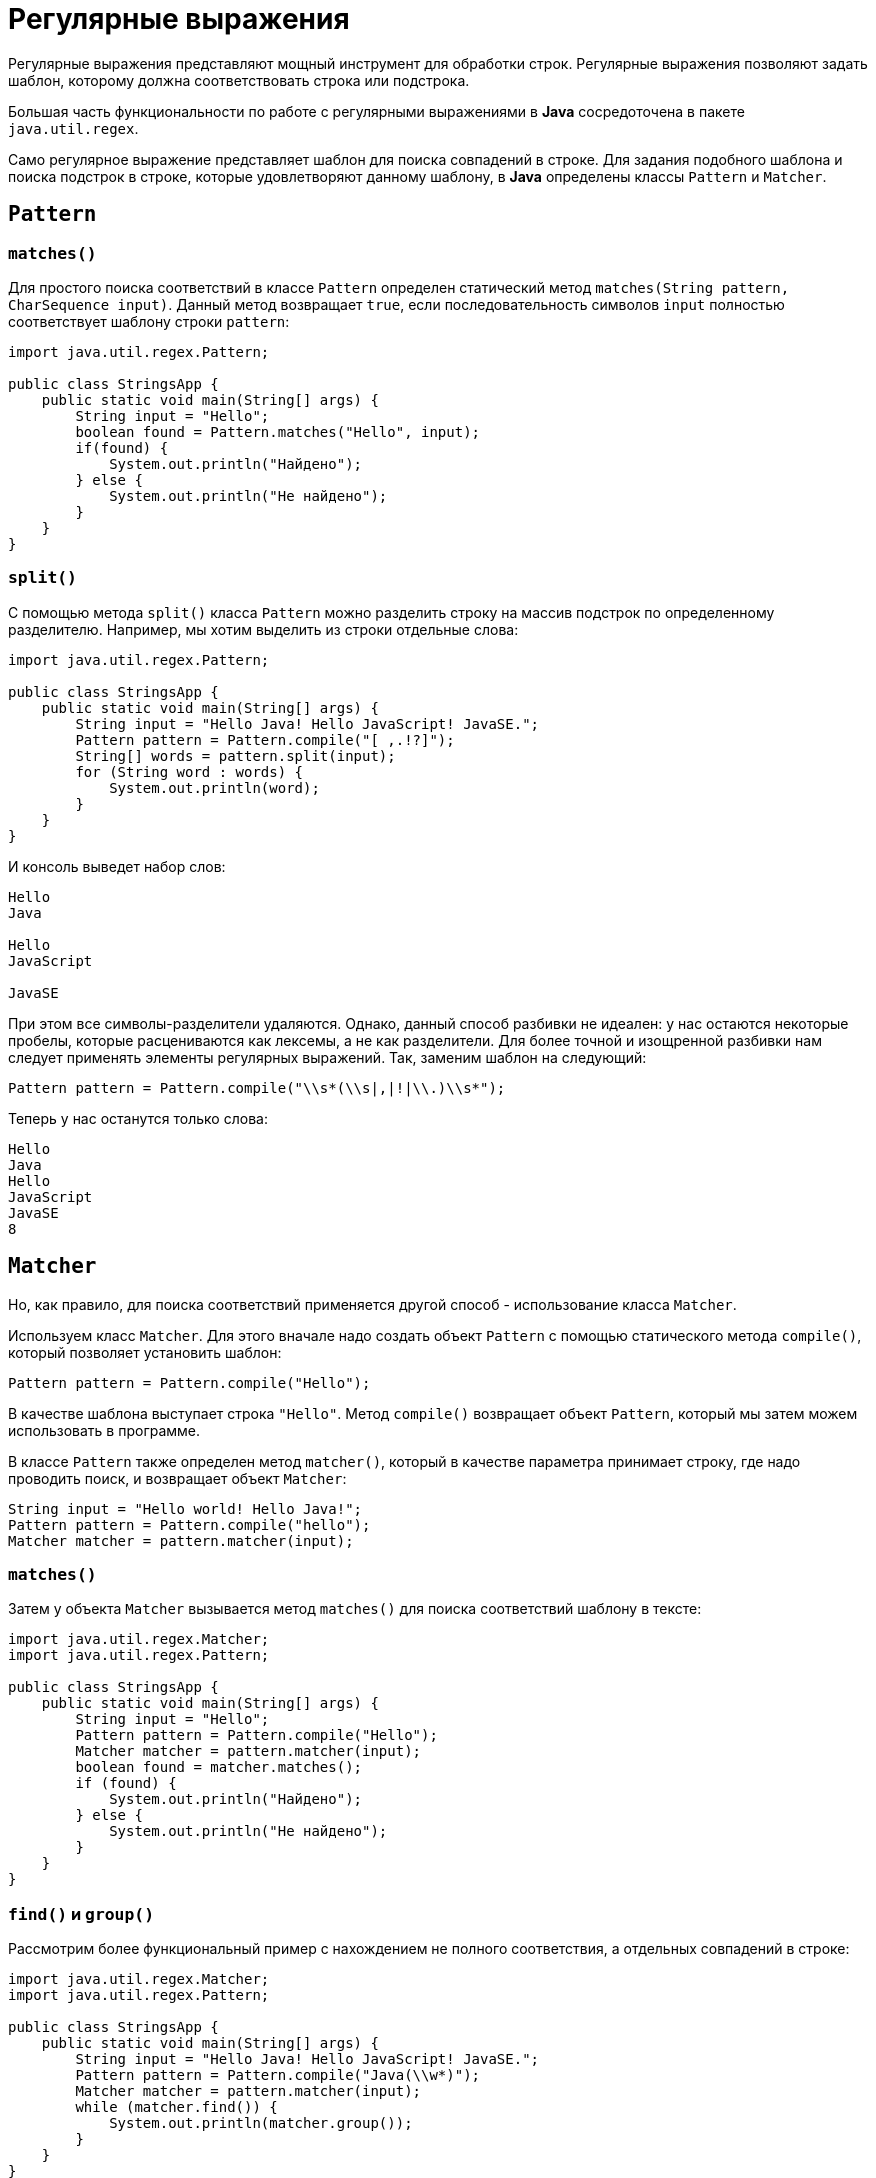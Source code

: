 = Регулярные выражения

Регулярные выражения представляют мощный инструмент для обработки строк. Регулярные выражения позволяют задать шаблон, которому должна соответствовать строка или подстрока.

Большая часть функциональности по работе с регулярными выражениями в *Java* сосредоточена в пакете `java.util.regex`.

Само регулярное выражение представляет шаблон для поиска совпадений в строке. Для задания подобного шаблона и поиска подстрок в строке, которые удовлетворяют данному шаблону, в *Java* определены классы `Pattern` и `Matcher`.

== `Pattern`

=== `matches()`

Для простого поиска соответствий в классе `Pattern` определен статический метод `matches(String pattern, CharSequence input)`. Данный метод возвращает `true`, если последовательность символов `input` полностью соответствует шаблону строки `pattern`:

[source, java]
----
import java.util.regex.Pattern;

public class StringsApp {
    public static void main(String[] args) {
        String input = "Hello";
        boolean found = Pattern.matches("Hello", input);
        if(found) {
            System.out.println("Найдено");
        } else {
            System.out.println("Не найдено");
        }
    }
}
----

=== `split()`

С помощью метода `split()` класса `Pattern` можно разделить строку на массив подстрок по определенному разделителю. Например, мы хотим выделить из строки отдельные слова:

[source, java]
----
import java.util.regex.Pattern;

public class StringsApp {
    public static void main(String[] args) {
        String input = "Hello Java! Hello JavaScript! JavaSE.";
        Pattern pattern = Pattern.compile("[ ,.!?]");
        String[] words = pattern.split(input);
        for (String word : words) {
            System.out.println(word);
        }
    }
}
----

И консоль выведет набор слов:

[source, out]
----
Hello
Java

Hello
JavaScript

JavaSE
----

При этом все символы-разделители удаляются. Однако, данный способ разбивки не идеален: у нас остаются некоторые пробелы, которые расцениваются как лексемы, а не как разделители. Для более точной и изощренной разбивки нам следует применять элементы регулярных выражений. Так, заменим шаблон на следующий:

[source, java]
----
Pattern pattern = Pattern.compile("\\s*(\\s|,|!|\\.)\\s*");
----

Теперь у нас останутся только слова:

[source, out]
----
Hello
Java
Hello
JavaScript
JavaSE
8
----

== `Matcher`

Но, как правило, для поиска соответствий применяется другой способ - использование класса `Matcher`.

Используем класс `Matcher`. Для этого вначале надо создать объект `Pattern` с помощью статического метода `compile()`, который позволяет установить шаблон:

[source, java]
----
Pattern pattern = Pattern.compile("Hello");
----

В качестве шаблона выступает строка `"Hello"`. Метод `compile()` возвращает объект `Pattern`, который мы затем можем использовать в программе.

В классе `Pattern` также определен метод `matcher()`, который в качестве параметра принимает строку, где надо проводить поиск, и возвращает объект `Matcher`:

[source, java]
----
String input = "Hello world! Hello Java!";
Pattern pattern = Pattern.compile("hello");
Matcher matcher = pattern.matcher(input);
----

=== `matches()`

Затем у объекта `Matcher` вызывается метод `matches()` для поиска соответствий шаблону в тексте:

[source, java]
----
import java.util.regex.Matcher;
import java.util.regex.Pattern;

public class StringsApp {
    public static void main(String[] args) {
        String input = "Hello";
        Pattern pattern = Pattern.compile("Hello");
        Matcher matcher = pattern.matcher(input);
        boolean found = matcher.matches();
        if (found) {
            System.out.println("Найдено");
        } else {
            System.out.println("Не найдено");
        }
    }
}
----

=== `find()` и `group()`

Рассмотрим более функциональный пример с нахождением не полного соответствия, а отдельных совпадений в строке:

[source, java]
----
import java.util.regex.Matcher;
import java.util.regex.Pattern;

public class StringsApp {
    public static void main(String[] args) {
        String input = "Hello Java! Hello JavaScript! JavaSE.";
        Pattern pattern = Pattern.compile("Java(\\w*)");
        Matcher matcher = pattern.matcher(input);
        while (matcher.find()) {
            System.out.println(matcher.group());
        }
    }
}
----

Допустим, мы хотим найти в строке все вхождения слова `Java`. В исходной строке это три слова: `"Java"`, `"JavaScript"` и `"JavaSE"`. Для этого применим шаблон `"Java(\\w*)"`. Данный шаблон использует синтаксис регулярных выражений. Слово `"Java"` в начале говорит о том, что все совпадения в строке должны начинаться на `Java`. Выражение `(\\w*)` означает, что после `"Java"` в совпадении может находиться любое количество алфавитно-цифровых символов. Выражение `\w` означает алфавитно-цифровой символ, а звездочка после выражения указывает на неопределенное их количество - их может быть один, два, три или вообще не быть. И чтобы java не рассматривала `\w` как эскейп-последовательность, как `\n`, то выражение экранируется еще одним слешем.

Далее применяется метод `find()` класса `Matcher`, который позволяет переходить к следующему совпадению в строке. То есть первый вызов этого метода найдет первое совпадение в строке, второй вызов найдет второе совпадение и т.д. То есть с помощью цикла `while(matcher.find())` мы можем пройтись по всем совпадениям. Каждое совпадение мы можем получить с помощью метода `matcher.group()`. В итоге программа выдаст следующий результат:

[source, out]
----
Java
JavaScript
JavaSE
----

=== `replaceAll()`

Можно сделать замену всех совпадений с помощью метода `replaceAll()`:

[source, java]
----
String input = "Hello Java! Hello JavaScript! JavaSE.";
Pattern pattern = Pattern.compile("Java(\\w*)");
Matcher matcher = pattern.matcher(input);
String newStr = matcher.replaceAll("HTML");
System.out.println(newStr); // Hello HTML! Hello HTML! HTML.
----

== `String`

Некоторые методы класса `String` принимают регулярные выражения и используют их для выполнения операций над строками.

=== `split()`

Для разделения строки на подстроки применяется метод `split()`. В качестве параметра он может принимать регулярное выражение, которое представляет критерий разделения строки.

Например, разделим предложение на слова:

[source, java]
----
String text = "FIFA will never regret it";
String[] words = text.split("\\s*(\\s|,|!|\\.)\\s*");
for (String word : words) {
    System.out.println(word);
}
----

Для разделения применяется регулярное выражение `"\\s*(\\s|,|!|\\.)\\s*"`. Подвыражние `"\\s"` по сути представляет пробел. Звездочка указывает, что символ может присутствовать от 0 до бесконечного количества раз. То есть добавляем звездочку и мы получаем неопределенное количество идущих подряд пробелов - `"\\s*"` (то есть неважно, сколько пробелов между словами). Причем пробелы может вообще не быть. В скобках указывает группа выражений, которая может идти после неопределенного количества пробелов. Группа позволяет нам определить набо значений через вертикальную черту, и подстрока должна соответствовать одному из этих значений. То есть в группе `"\\s|,|!|\\."` подстрока может соответствовать пробелу, запятой, восклицательному знаку или точке. Причем поскольку точка представляет специальную последовательность, то, чтобы указать, что мы имеем в виду имеено знак точки, а не специальную последовательность, перед точкой ставим слеши.

=== `matches()`

Еще один метод класса `String` - `matches()` принимает регулярное выражение и возвращает `true`, если строка соответствует этому выражению. Иначе возвращает `false`.

Например, проверим, соответствует ли строка номеру телефона:

[source, java]
----
String input = "+12343454556";
boolean result = input.matches("(\\+*)\\d{11}");
if (result == true) {
    System.out.println("It is a phone number");
} else {
    System.out.println("It is not a phone number!");
}
----

В данном случае в регулярном выражение сначала определяется группа `"(\\+*)"`. То есть вначале может идти знак плюса, но также он может отсутствовать. Далее смотрим, соответствуют ли последующие 11 символов цифрам. Выражение `"\\d"` представляет цифровой символ, а число в фигурных скобках - `{11}` - сколько раз данный тип символов должен повторяться. То есть мы ищем строку, где вначале может идти знак плюс (или он может отсутствовать), а потом идет 11 цифровых символов.

=== `replaceAll()`

Также надо отметить, что в классе `String` также имеется метод `replaceAll()` с заменой всех выражений, удовлетворяющих регулярному выражению:

[source, java]
----
String input = "Hello Java! Hello JavaScript! JavaSE.";
String myStr =input.replaceAll("Java(\\w*)", "HTML");
System.out.println(myStr); // Hello HTML! Hello HTML! HTML.
----
